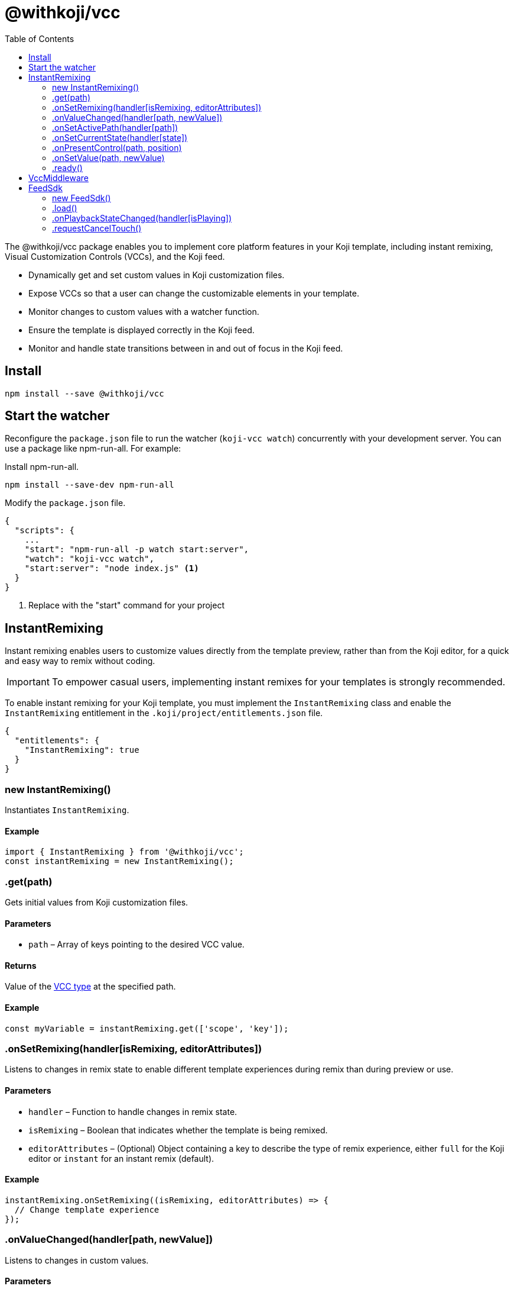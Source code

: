= @withkoji/vcc
:page-slug: withkoji-vcc-package
:toclevels: 2
:toc:

The @withkoji/vcc package enables you to
//tag::description[]
implement core platform features in your Koji template, including instant remixing, Visual Customization Controls (VCCs), and the Koji feed.
//end::description[]

* Dynamically get and set custom values in Koji customization files.
* Expose VCCs so that a user can change the customizable elements in your template.
* Monitor changes to custom values with a watcher function.
* Ensure the template is displayed correctly in the Koji feed.
* Monitor and handle state transitions between in and out of focus in the Koji feed.

== Install

[source,bash]
npm install --save @withkoji/vcc

== Start the watcher

Reconfigure the `package.json` file to run the watcher (`koji-vcc watch`) concurrently with your development server.
You can use a package like npm-run-all.
For example:

Install npm-run-all.
[source,bash]
npm install --save-dev npm-run-all

Modify the `package.json` file.
[source,json]
----
{
  "scripts": {
    ...
    "start": "npm-run-all -p watch start:server",
    "watch": "koji-vcc watch",
    "start:server": "node index.js" <1>
  }
}
----
<1> Replace with the "start" command for your project

== InstantRemixing

Instant remixing enables users to customize values directly from the template preview, rather than from the Koji editor, for a quick and easy way to remix without coding.

IMPORTANT: To empower casual users, implementing instant remixes for your templates is strongly recommended.

To enable instant remixing for your Koji template, you must implement the `InstantRemixing` class and enable the `InstantRemixing` entitlement in the `.koji/project/entitlements.json` file.

[source,json]
----
{
  "entitlements": {
    "InstantRemixing": true
  }
}
----

=== new InstantRemixing()

Instantiates `InstantRemixing`.

==== Example

[source,javascript]
----
import { InstantRemixing } from '@withkoji/vcc';
const instantRemixing = new InstantRemixing();
----

[role="hcode", reftext=".get"]
=== .get(path)

Gets initial values from Koji customization files.

==== Parameters

* `path` – Array of keys pointing to the desired VCC value.

==== Returns

Value of the <<vcc-overview#_vcc_types,VCC type>> at the specified path.

==== Example

[source,javascript]
const myVariable = instantRemixing.get(['scope', 'key']);

=== .onSetRemixing(handler[isRemixing, editorAttributes])

Listens to changes in remix state to enable different template experiences during remix than during preview or use.

==== Parameters

* `handler` – Function to handle changes in remix state.
* `isRemixing` – Boolean that indicates whether the template is being remixed.
* `editorAttributes` – (Optional) Object containing a key to describe the type of remix experience, either `full` for the Koji editor or `instant` for an instant remix (default).


==== Example

[source,javascript]
----
instantRemixing.onSetRemixing((isRemixing, editorAttributes) => {
  // Change template experience
});
----

=== .onValueChanged(handler[path, newValue])

Listens to changes in custom values.

==== Parameters

* `handler` – Function to handle changes to custom values.
* `path` – Array of keys pointing to the changed VCC value.
* `newValue` – New value of the <<vcc-overview#_vcc_types,VCC type>> at the specified path.

==== Example

[source,javascript]
----
instantRemixing.onValueChanged((path, newValue) => {
  // Use new custom value in template
});
----

=== .onSetActivePath(handler[path])

Listens to the path of the currently active VCC control to enable a different experience when editing values (for example, highlight the active control or pause the interface).

==== Parameters

* `handler` – Function to handle changes to the current control.
* `path` – Array of keys pointing to the changed VCC value.

==== Example

[source,javascript]
----
instantRemixing.onSetActivePath((path) => {
  // Change control experience
});
----

=== .onSetCurrentState(handler[state])

Listens to the changes to the current state. If a template has more than one state, the available states are listed when remixing so the user can switch between them.

States are optional and, if used, must be defined in the `.koji/customization/quickstart.json` file.

[source,json]
----
{
   "quickstart": {
        "states": [
            { "key": "choice", "label": "Choice scene" },
            { "key": "result", "label": "Result scene" }
        ]
    }
}
----

==== Parameters

* `handler` – Function to handle changes to the current state.
* `state` – String value of the current state key.

==== Example

[source,javascript]
----
instantRemixing.onSetCurrentState((state) => {
  // Change experience per state
});
----

=== .onPresentControl(path, position)

Opens a VCC to enable editing of a custom value. For example, show the title VCC when a user taps an editable title.

==== Parameters

* `path` – Array of keys pointing to the VCC value.
* `position` – (Optional) Object containing the size and position of the affected element, to keep it in the frame during editing.

==== Example

[source,javascript]
----
instantRemixing.onPresentControl(['scope', 'key']);

// With optional position object
const {
  x,
  y,
  width,
  height,
} = e.target.getBoundingClientRect();
this.instantRemixing.onPresentControl(['result', 'position'], {
  position: { x, y, width, height },
});
----

=== .onSetValue(path, newValue)

Explicitly sets the value for the VCC at the specified path.

==== Parameters

* `path` – Array of keys pointing to the desired VCC value.
* `newValue` – New value for the <<vcc-overview#_vcc_types,VCC type>> at the specified path.

==== Example

[source,javascript]
----
instantRemixing.onSetValue(['scope', 'key'], newValue);
----

=== .ready()

Indicates that the application is ready to start receiving events.

==== Example

[source,javascript]
instantRemixing.ready();

== VccMiddleware

This package includes an Express middleware for resolving Instant Remix VCC data for dynamic backends, as a companion to the frontend `InstantRemixing` class.

To implement this middleware, add it to your server.

[source,javascript]
----
import { VccMiddleware } from '@withkoji/vcc';

const app = express();
app.use(VccMiddleware.express);
----

To access application-specific VCC values, use `res.locals.koji`.

[source,javascript]
----
app.get('/test', (req, res) => {
  // res.locals.koji.scope.key
});
----

== FeedSdk

The Koji feed enables users to browse available templates, moving them from off screen or out of focus, into the main window of the feed.

To ensure a template is displayed correctly in the Koji feed, you must implement the `FeedSdk` and enable the `FeedEvents` entitlement in the `.koji/project/entitlements.json` file.

[source,json]
----
{
  "entitlements": {
    "FeedEvents": true
  }
}
----

=== new FeedSdk()

Instantiates `FeedSdk`.

==== Example

[source,javascript]
----
import { FeedSdk } from '@withkoji/vcc';
const feed = new FeedSdk();
----

=== .load()

Indicates the template is ready to display and registers touch event handlers to bubble up touch events to the feed controller (if your template needs to own a gesture, see <<_requestcanceltouch>>).

IMPORTANT: You must call this method when the template has loaded.
Otherwise, the feed will display a loading state, and will eventually time out and move to the next template in the feed.

==== Example

[source,javascript]
feed.load();

[reftext=".onPlaybackStateChanged"]
=== .onPlaybackStateChanged(handler[isPlaying])

Monitors visibility in the Koji feed, enabling the template to play certain features when it is in focus and pause them when it isn't in focus.
For example, play or pause audio, video, a timer, or a countdown.

TIP: To test autoplaying features, you can open a published template and append `?feedDebug=true` to the URL.
The template is loaded in the feed 10 times, and you can swipe or scroll through to ensure the features start and stop as expected.

==== Parameters

* `handler` – Function to handle changes to template visibility in the feed.
* `isPlaying` – Boolean that indicates whether the template is in focus in the feed.

==== Example

[source,javascript]
----
feed.onSetRemixing((isPlaying) => {
  // Handle autoplay features
});
----

[reftext=".requestCancelTouch"]
=== .requestCancelTouch()

Cancels touch event handlers for the feed so that the template can use the gesture.
If your template uses gestures, you can use this method at any time during the touch lifecycle to take control of the action.

TIP: Because a feed is composed of iframes, the parent feed control can't capture touch events due to security policies.
Therefore, the `load` method bubbles up touch events to the Koji feed controller so that users can browse templates in the feed.
If your template also uses touch controls, you can use the `requestCancelTouch` method to ensure the template actions take precedence over the feed actions for those controls.

==== Example

[source,javascript]
----
<div
  ontouchmove={(e) => feed.requestCancelTouch()}>
  no touch control</div>
----
